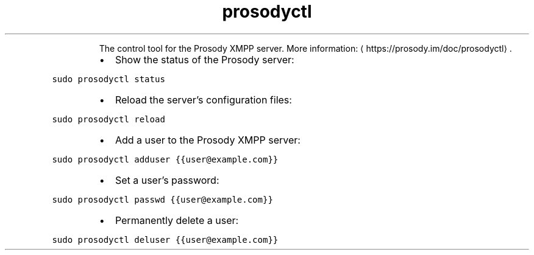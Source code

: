 .TH prosodyctl
.PP
.RS
The control tool for the Prosody XMPP server.
More information: \[la]https://prosody.im/doc/prosodyctl\[ra]\&.
.RE
.RS
.IP \(bu 2
Show the status of the Prosody server:
.RE
.PP
\fB\fCsudo prosodyctl status\fR
.RS
.IP \(bu 2
Reload the server's configuration files:
.RE
.PP
\fB\fCsudo prosodyctl reload\fR
.RS
.IP \(bu 2
Add a user to the Prosody XMPP server:
.RE
.PP
\fB\fCsudo prosodyctl adduser {{user@example.com}}\fR
.RS
.IP \(bu 2
Set a user's password:
.RE
.PP
\fB\fCsudo prosodyctl passwd {{user@example.com}}\fR
.RS
.IP \(bu 2
Permanently delete a user:
.RE
.PP
\fB\fCsudo prosodyctl deluser {{user@example.com}}\fR
